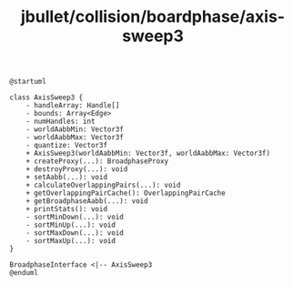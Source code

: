 :PROPERTIES:
:ID:       16da92b2-7404-40c1-85e8-ea694d6fa75a
:END:
#+title: jbullet/collision/boardphase/axis-sweep3

#+BEGIN_SRC plantuml :file tmp/22a004a3-a11a-431d-a178-5c15749a7992.png
@startuml

class AxisSweep3 {
    - handleArray: Handle[]
    - bounds: Array<Edge>
    - numHandles: int
    - worldAabbMin: Vector3f
    - worldAabbMax: Vector3f
    - quantize: Vector3f
    + AxisSweep3(worldAabbMin: Vector3f, worldAabbMax: Vector3f)
    + createProxy(...): BroadphaseProxy
    + destroyProxy(...): void
    + setAabb(...): void
    + calculateOverlappingPairs(...): void
    + getOverlappingPairCache(): OverlappingPairCache
    + getBroadphaseAabb(...): void
    + printStats(): void
    - sortMinDown(...): void
    - sortMinUp(...): void
    - sortMaxDown(...): void
    - sortMaxUp(...): void
}

BroadphaseInterface <|-- AxisSweep3
@enduml

#+END_SRC
